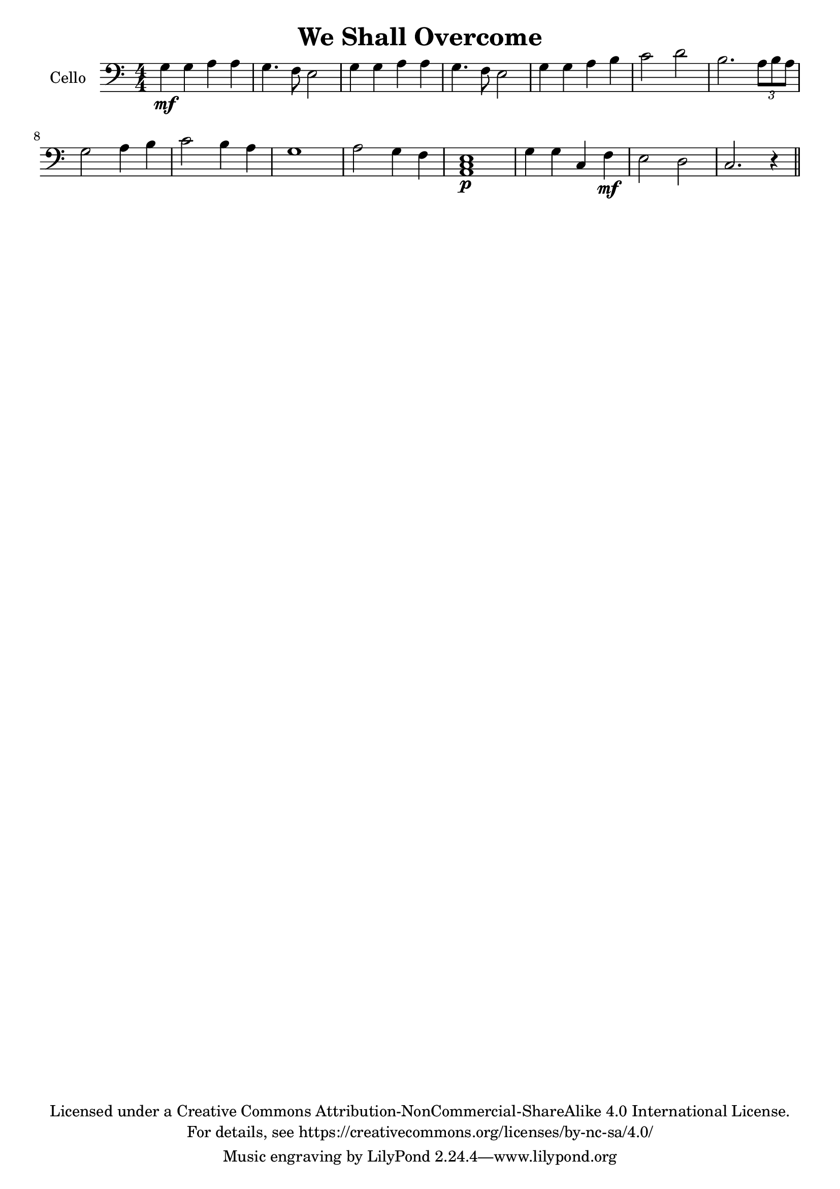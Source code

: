 \version "2.18.2"

\header {
  title = "We Shall Overcome"
    copyright = \markup \center-column {"Licensed under a Creative Commons Attribution-NonCommercial-ShareAlike 4.0 International License."
                                        "For details, see https://creativecommons.org/licenses/by-nc-sa/4.0/"}
}

verse = {
    g4 \mf g4 a4 a4 % solo
    g4. f8 e2
    %ensemble
    <g>4 <g>4 <a>4 <a>4
    g4. f8 e2
    g4 g4 a4 b4
    c2 d2
    b2. \tuplet 3/2 {a8 b a}
    g2 a4 b4
    c2 b4 a4
    g1
    a2 g4 f4
    e1 
    g4 g4 c,4 f4 
    e2 d2
    c2.r4
}

global = {
  \key c \major \numericTimeSignature\time 4/4
}
%try transposing down from g to d
verse = {
    g4 \mf g4 a4 a4 % solo
    g4. f8 e2
    %ensemble
    <g>4 <g>4 <a>4 <a>4
    g4. f8 e2
    g4 g4 a4 b4
    c2 d2
    b2. \tuplet 3/2 {a8 b a}
    g2 a4 b4
    c2 b4 a4
    g1
    a2 g4 f4
    <a, c e>1 \p
    g'4 g4 c,4 f4 \mf
    e2 d2
    c2.r4
}


viola = \relative c' {
    \global

}

cello = \transpose c c'{
  \relative c {
    \global
    \verse \bar"||"
  }
}



celloPart = \new Staff \with {
  instrumentName = "Cello"
  midiInstrument = "cello"
} { \clef bass \cello }

\score {
  <<
    \celloPart
  >>
  \layout { }
  \midi {
    \tempo 4=100
  }
}
